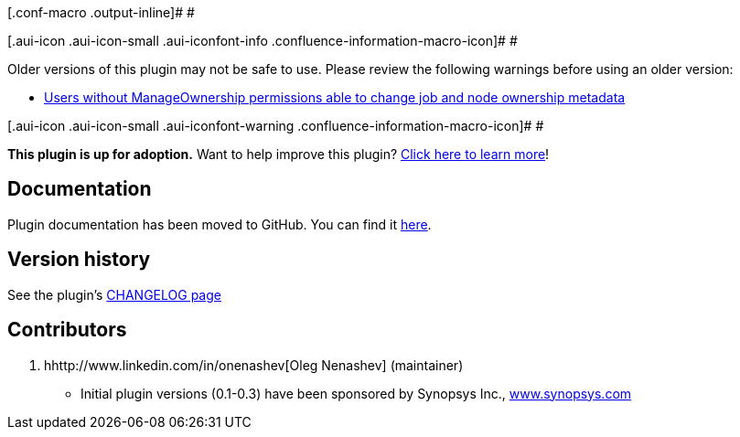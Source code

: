[.conf-macro .output-inline]# #

[.aui-icon .aui-icon-small .aui-iconfont-info .confluence-information-macro-icon]#
#

Older versions of this plugin may not be safe to use. Please review the
following warnings before using an older version:

* https://jenkins.io/security/advisory/2018-02-26/#SECURITY-498[Users
without ManageOwnership permissions able to change job and node
ownership metadata]

[.aui-icon .aui-icon-small .aui-iconfont-warning .confluence-information-macro-icon]#
#

*This plugin is up for adoption.* Want to help improve this plugin?
https://wiki.jenkins.io/display/JENKINS/Adopt+a+Plugin[Click here to
learn more]!

[[OwnershipPlugin-Documentation]]
== Documentation

Plugin documentation has been moved to GitHub. You can find it
https://github.com/jenkinsci/ownership-plugin/blob/master/README.md[here].

[[OwnershipPlugin-Versionhistory]]
== Version history

See the
plugin's https://github.com/jenkinsci/ownership-plugin/blob/master/CHANGELOG.md[CHANGELOG
page]

[[OwnershipPlugin-Contributors]]
== Contributors

. hhttp://www.linkedin.com/in/onenashev[Oleg Nenashev] (maintainer)
* Initial plugin versions (0.1-0.3) have been sponsored by Synopsys
Inc., http://www.synopsys.com/[www.synopsys.com]
